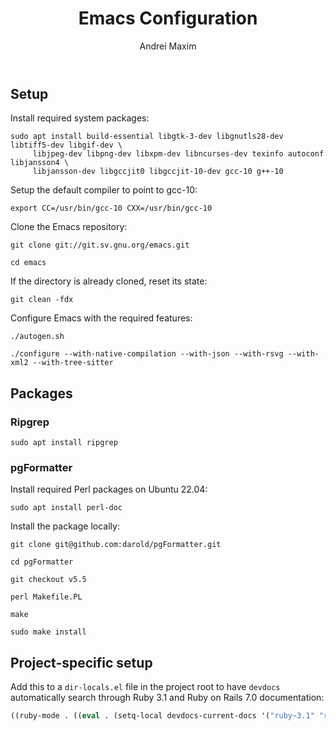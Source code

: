 #+TITLE: Emacs Configuration
#+AUTHOR: Andrei Maxim
#+PROPERTY: header-args :tangle yes


** Setup

Install required system packages:

#+begin_src shell
  sudo apt install build-essential libgtk-3-dev libgnutls28-dev libtiff5-dev libgif-dev \
       libjpeg-dev libpng-dev libxpm-dev libncurses-dev texinfo autoconf libjansson4 \
       libjansson-dev libgccjit0 libgccjit-10-dev gcc-10 g++-10
#+end_src

Setup the default compiler to point to gcc-10:

#+begin_src shell
  export CC=/usr/bin/gcc-10 CXX=/usr/bin/gcc-10
#+end_src

Clone the Emacs repository:

#+begin_src shell
  git clone git://git.sv.gnu.org/emacs.git
#+end_src

#+begin_src shell
  cd emacs
#+end_src

If the directory is already cloned, reset its state:

#+begin_src shell
  git clean -fdx
#+end_src

Configure Emacs with the required features:

#+begin_src shell
  ./autogen.sh
#+end_src

#+begin_src shell
  ./configure --with-native-compilation --with-json --with-rsvg --with-xml2 --with-tree-sitter
#+end_src


** Packages

*** Ripgrep

#+begin_src shell
  sudo apt install ripgrep
#+end_src

*** pgFormatter

Install required Perl packages on Ubuntu 22.04:

#+begin_src shell
  sudo apt install perl-doc
#+end_src

Install the package locally:

#+begin_src shell
  git clone git@github.com:darold/pgFormatter.git
#+end_src

#+begin_src shell
  cd pgFormatter
#+end_src

#+begin_src shell
  git checkout v5.5
#+end_src

#+begin_src shell
  perl Makefile.PL
#+end_src

#+begin_src shell
  make
#+end_src

#+begin_src shell
  sudo make install
#+end_src


** Project-specific setup

Add this to a =dir-locals.el= file in the project root to have =devdocs=
automatically search through Ruby 3.1 and Ruby on Rails 7.0 documentation:

#+begin_src emacs-lisp
  ((ruby-mode . ((eval . (setq-local devdocs-current-docs '("ruby~3.1" "rails~7.0"))))))
#+end_src
